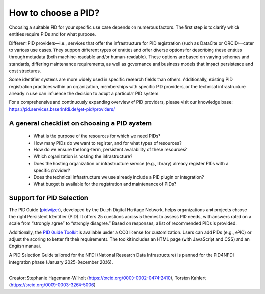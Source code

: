 How to choose a PID?
============

Choosing a suitable PID for your specific use case depends on numerous factors. The first step is to clarify which entities require PIDs and for what purpose.

Different PID providers—i.e., services that offer the infrastructure for PID registration (such as DataCite or ORCID)—cater to various use cases. They support different types of entities and offer diverse options for describing these entities through metadata (both machine-readable and/or human-readable). These options are based on varying schemas and standards, differing maintenance requirements, as well as governance and business models that impact persistence and cost structures.

Some identifier systems are more widely used in specific research fields than others. Additionally, existing PID registration practices within an organization, memberships with specific PID providers, or the technical infrastructure already in use can influence the decision to adopt a particular PID system.

For a comprehensive and continuously expanding overview of PID providers, please visit our knowledge base: https://pid.services.base4nfdi.de/get-pid/providers/ 

A general checklist on choosing a PID system
---------------------------------------------
   * What is the purpose of the resources for which we need PIDs?
   * How many PIDs do we want to register, and for what types of resources?
   * How do we ensure the long-term, persistent availability of these resources?
   * Which organization is hosting the infrastructure?
   * Does the hosting organization or infrastructure service (e.g., library) already register PIDs with a specific provider?
   * Does the technical infrastructure we use already include a PID plugin or integration?
   * What budget is available for the registration and maintenance of PIDs?

Support for PID Selection
-----------------------------
The PID Guide (`pidwijzer <https://www.pidwijzer.nl/>`_), developed by the Dutch Digital Heritage Network, helps organizations and projects choose the right Persistent Identifier (PID). It offers 25 questions across 5 themes to assess PID needs, with answers rated on a scale from “strongly agree” to “strongly disagree.” Based on responses, a list of recommended PIDs is provided.

Additionally, the `PID Guide Toolkit <https://www.pidwijzer.nl/en/pid-guide-methodology>`_ is available under a CC0 license for customization. Users can add PIDs (e.g., ePIC) or adjust the scoring to better fit their requirements. The toolkit includes an HTML page (with JavaScript and CSS) and an English manual.

A PID Selection Guide tailored for the NFDI (National Research Data Infrastructure) is planned for the PID4NFDI integration phase (January 2025-December 2026).

----

Creator: Stephanie Hagemann-Wilholt (https://orcid.org/0000-0002-0474-2410), Torsten Kahlert (https://orcid.org/0009-0003-3264-5006)
